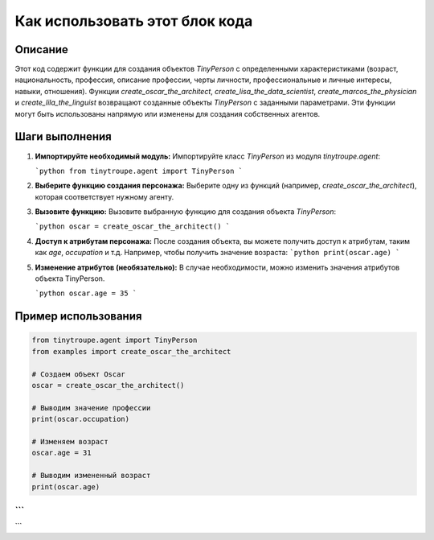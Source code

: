Как использовать этот блок кода
=========================================================================================

Описание
-------------------------
Этот код содержит функции для создания объектов `TinyPerson` с определенными характеристиками (возраст, национальность, профессия, описание профессии, черты личности, профессиональные и личные интересы, навыки, отношения).  Функции `create_oscar_the_architect`, `create_lisa_the_data_scientist`, `create_marcos_the_physician` и `create_lila_the_linguist` возвращают созданные объекты `TinyPerson` с заданными параметрами.  Эти функции могут быть использованы напрямую или изменены для создания собственных агентов.

Шаги выполнения
-------------------------
1. **Импортируйте необходимый модуль:**
   Импортируйте класс `TinyPerson` из модуля `tinytroupe.agent`:

   ```python
   from tinytroupe.agent import TinyPerson
   ```

2. **Выберите функцию создания персонажа:**
   Выберите одну из функций (например, `create_oscar_the_architect`), которая соответствует нужному агенту.

3. **Вызовите функцию:**
   Вызовите выбранную функцию для создания объекта `TinyPerson`:

   ```python
   oscar = create_oscar_the_architect()
   ```

4. **Доступ к атрибутам персонажа:**
   После создания объекта, вы можете получить доступ к атрибутам, таким как `age`, `occupation` и т.д.  Например, чтобы получить значение возраста:
   ```python
   print(oscar.age)
   ```

5. **Изменение атрибутов (необязательно):**
   В случае необходимости, можно изменить значения атрибутов объекта TinyPerson.

   ```python
   oscar.age = 35
   ```

Пример использования
-------------------------
.. code-block:: python

    from tinytroupe.agent import TinyPerson
    from examples import create_oscar_the_architect
    
    # Создаем объект Oscar
    oscar = create_oscar_the_architect()
    
    # Выводим значение профессии
    print(oscar.occupation)
    
    # Изменяем возраст
    oscar.age = 31
    
    # Выводим измененный возраст
    print(oscar.age)
```
```
```